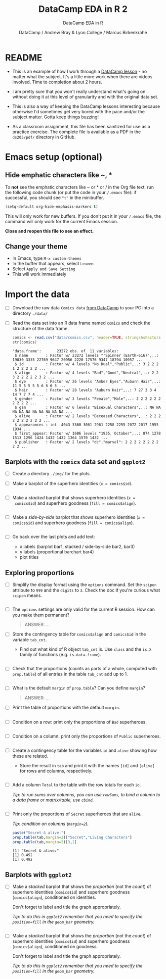 #+TITLE:DataCamp EDA in R 2
#+AUTHOR: DataCamp / Andrew Bray & Lyon College / Marcus Birkenkrahe
#+SUBTITLE:DataCamp EDA in R
#+STARTUP:overview hideblocks
#+OPTIONS: toc:nil num:nil ^:nil
#+PROPERTY: header-args:R :session "*EDA in R*" :exports both :results output :comments both
* README

  * This is an example of how I work through a [[https://campus.datacamp.com/courses/exploratory-data-analysis-in-r/exploring-categorical-data?ex=1][DataCamp lesson]] - no
    matter what the subject. It's a little more work when there are
    videos involved. Time to completion about 2 hours.

  * I am pretty sure that you won't really understand what's going on
    without doing it at this level of granularity and with the
    original data set.

  * This is also a way of keeping the DataCamp lessons interesting
    because otherwise I'd sometimes get very bored with the pace
    and/or the subject matter. Gotta keep things buzzing!

  * As a classroom assignment, this file has been sanitized for use as
    a practice exercise. The complete file is available as a PDF in
    the ~ds205/pdf/~ directory in GitHub.

* Emacs setup (optional)
** Hide emphatic characters like ~, *

   To *not* see the emphatic characters like ~ or * or / in the Org file
   text, run the following code chunk (or put the code in your ~/.emacs~
   file): if successful, you should see ~"t"~ in the minibuffer.

   #+begin_src emacs-lisp :results silent
     (setq-default org-hide-emphasis-markers t)
   #+end_src

   This will only work for new buffers. If you don't put it in your
   ~/.emacs~ file, the command will only work for the current Emacs
   session.

   *Close and reopen this file to see an effect.*

** Change your theme

   * In Emacs, type ~M-x custom-themes~
   * In the buffer that appears, select ~Leuven~
   * Select ~Apply and Save Setting~
   * This will work immediately

* Import the data

  * [ ] Download the raw data ~Comics data~ [[https://app.datacamp.com/learn/courses/exploratory-data-analysis-in-r][from DataCamp]] to your PC
    into a directory ~./data/~

  * [ ] Read the data set into an R data frame named ~comics~ and check
    the structure of the data frame.

    #+begin_src R
      comics <- read.csv("data/comics.csv", header=TRUE, stringsAsFactors=TRUE)
      str(comics)
    #+end_src

    #+RESULTS:
    #+begin_example
    'data.frame':       23272 obs. of  11 variables:
     $ name        : Factor w/ 23272 levels "'Spinner (Earth-616)",..: 19830 3335 22769 9647 20956 2220 17576 9347 18794 10957 ...
     $ id          : Factor w/ 4 levels "No Dual","Public",..: 3 2 2 2 1 2 2 2 2 2 ...
     $ align       : Factor w/ 4 levels "Bad","Good","Neutral",..: 2 2 3 2 2 2 2 2 3 2 ...
     $ eye         : Factor w/ 26 levels "Amber Eyes","Auburn Hair",..: 11 5 5 5 5 5 6 6 6 5 ...
     $ hair        : Factor w/ 28 levels "Auburn Hair",..: 7 27 3 3 4 14 7 7 7 4 ...
     $ gender      : Factor w/ 3 levels "Female","Male",..: 2 2 2 2 2 2 2 2 2 2 ...
     $ gsm         : Factor w/ 6 levels "Bisexual Characters",..: NA NA NA NA NA NA NA NA NA NA ...
     $ alive       : Factor w/ 2 levels "Deceased Characters",..: 2 2 2 2 2 2 2 2 2 2 ...
     $ appearances : int  4043 3360 3061 2961 2258 2255 2072 2017 1955 1934 ...
     $ first_appear: Factor w/ 1606 levels "1935, October",..: 874 1278 1513 1296 1424 1432 1432 1364 1570 1432 ...
     $ publisher   : Factor w/ 2 levels "dc","marvel": 2 2 2 2 2 2 2 2 2 2 ...
    #+end_example

** Barplots with the ~comics~ data set and ~ggplot2~

   * [ ] Create a directory ~./img/~ for the plots.

   * [ ] Make a barplot of the superhero identities (~x = comics$id~).

     #+begin_src R :results output graphics file :file img/bar1.png

     #+end_src

   * [ ] Make a /stacked/ barplot that shows superhero identities (~x =
     comics$id~) and superhero goodness (~fill = comics$align~).

     #+begin_src R :results output graphics file :file img/bar2.png

     #+end_src

   * [ ] Make a /side-by-side/ barplot that shows superhero identities
     (~x = comics$id~) and superhero goodness (~fill = comics$align~).

     #+begin_src R :results output graphics file :file img/bar3.png

     #+end_src

   * [ ] Go back over the last plots and add text:
     - x labels (barplot bar1, stacked / side-by-side bar2, bar3)
     - y labels (proportional barchart bar4)
     - plot titles

** Exploring proportions

   * [ ] Simplify the display format using the ~options~ command. Set the
     ~scipen~ attribute to ~999~ and the ~digits~ to ~3~. Check the doc if
     you're curious what ~scipen~ means.

     #+begin_src R :results silent

     #+end_src

   * [ ] The ~options~ settings are only valid for the current R
     session. How can you make them permanent?

     #+begin_quote
     ANSWER: ...
     #+end_quote

   * [ ] Store the contingency table for ~comics$align~ and ~comics$id~ in
     the variable ~tab_cnt~.
     - Find out what kind of R object ~tab_cnt~ is. Use ~class~ and the
       ~is.X~ family of functions (e.g. ~is.data.frame~).

     #+begin_src R

     #+end_src


   * [ ] Check that the proportions (counts as parts of a whole,
     computed with ~prop.table~) of all entries in the table ~tab_cnt~
     add up to 1.

     #+begin_src R

     #+end_src

   * [ ] What is the default ~margin~ of ~prop.table~? Can you define ~margin~?

     #+begin_quote
     ANSWER: ...
     #+end_quote

   * [ ] Print the table of proportions with the default ~margin~.

     #+begin_src R

     #+end_src

   * [ ] Condition on a row: print only the proportions of ~Bad~
     superheroes.

     #+begin_src R

     #+end_src

   * [ ] Condition on a column: print only the proportions of ~Public~
     superheroes.

     #+begin_src R

     #+end_src


   * [ ] Create a contingency table for the variables ~id~ and ~alive~
     showing how these are related.
     - Store the result in ~tab~ and print it with the names ~[id]~
       and ~[alive]~ for rows and columns, respectively.

     #+begin_src R

     #+end_src

   * [ ] Add a column ~Total~ to the table with the row totals for each
     ~id~.

     /Tip: to run sums over columns, you can use ~rowSums~, to bind a
     column to a data frame or matrix/table, use ~cbind~./

     #+begin_src R

     #+end_src

   * [ ] Print only the proportions of ~Secret~ superheroes that are
     ~alive~.

     /Tip: condition on columns (~margin=2~)./

     #+begin_src R
       paste("Secret & alive:")
       prop.table(tab,margin=2)["Secret","Living Characters"]
       prop.table(tab,margin=2)[3,2]
     #+end_src

     #+RESULTS:
     : [1] "Secret & alive:"
     : [1] 0.492
     : [1] 0.492

** Barplots with ~ggplot2~

   * [ ] Make a /stacked/ barplot that shows the /proportion/ (not the
     /count/) of superhero identities (~comics$id~) and superhero
     goodness (~comics$align~), conditioned on identities.

     Don't forget to label and title the graph appropriately.

     /Tip: to do this in ~ggplot2~ remember that you need to specify the
     ~position=fill~ in the ~geom_bar~ geometry./

     #+begin_src R :results output graphics file :file img/bar4.png

     #+end_src

   * [ ] Make a /stacked/ barplot that shows the /proportion/ (not the
     /count/) of superhero identities (~comics$id~) and superhero
     goodness (~comics$align~), conditioned on goodness.

     Don't forget to label and title the graph appropriately.

     /Tip: to do this in ~ggplot2~ remember that you need to specify the
     ~position=fill~ in the ~geom_bar~ geometry./

     #+begin_src R :results output graphics file :file img/bar5.png

     #+end_src
